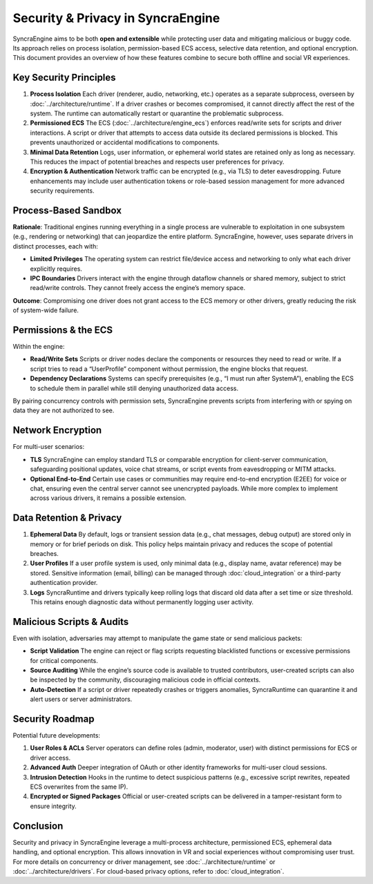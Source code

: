 ====================================
Security & Privacy in SyncraEngine
====================================

SyncraEngine aims to be both **open and extensible** while protecting user data
and mitigating malicious or buggy code. Its approach relies on process isolation,
permission-based ECS access, selective data retention, and optional encryption.
This document provides an overview of how these features combine to secure both
offline and social VR experiences.

Key Security Principles
----------------------

1. **Process Isolation**
   Each driver (renderer, audio, networking, etc.) operates as a separate
   subprocess, overseen by :doc:`../architecture/runtime`. If a driver
   crashes or becomes compromised, it cannot directly affect the rest of
   the system. The runtime can automatically restart or quarantine the
   problematic subprocess.

2. **Permissioned ECS**
   The ECS (:doc:`../architecture/engine_ecs`) enforces read/write sets for
   scripts and driver interactions. A script or driver that attempts to
   access data outside its declared permissions is blocked. This prevents
   unauthorized or accidental modifications to components.

3. **Minimal Data Retention**
   Logs, user information, or ephemeral world states are retained only as
   long as necessary. This reduces the impact of potential breaches and
   respects user preferences for privacy.

4. **Encryption & Authentication**
   Network traffic can be encrypted (e.g., via TLS) to deter eavesdropping.
   Future enhancements may include user authentication tokens or role-based
   session management for more advanced security requirements.

Process-Based Sandbox
---------------------

**Rationale**: Traditional engines running everything in a single process are
vulnerable to exploitation in one subsystem (e.g., rendering or networking)
that can jeopardize the entire platform. SyncraEngine, however, uses separate
drivers in distinct processes, each with:

- **Limited Privileges**
  The operating system can restrict file/device access and networking to only
  what each driver explicitly requires.
- **IPC Boundaries**
  Drivers interact with the engine through dataflow channels or shared memory,
  subject to strict read/write controls. They cannot freely access the engine’s
  memory space.

**Outcome**: Compromising one driver does not grant access to the ECS memory
or other drivers, greatly reducing the risk of system-wide failure.

Permissions & the ECS
---------------------

Within the engine:

- **Read/Write Sets**
  Scripts or driver nodes declare the components or resources they need to
  read or write. If a script tries to read a “UserProfile” component without
  permission, the engine blocks that request.
- **Dependency Declarations**
  Systems can specify prerequisites (e.g., “I must run after SystemA”), enabling
  the ECS to schedule them in parallel while still denying unauthorized data
  access.

By pairing concurrency controls with permission sets, SyncraEngine prevents
scripts from interfering with or spying on data they are not authorized to see.

Network Encryption
------------------

For multi-user scenarios:

- **TLS**
  SyncraEngine can employ standard TLS or comparable encryption for
  client-server communication, safeguarding positional updates, voice chat
  streams, or script events from eavesdropping or MITM attacks.
- **Optional End-to-End**
  Certain use cases or communities may require end-to-end encryption
  (E2EE) for voice or chat, ensuring even the central server cannot see
  unencrypted payloads. While more complex to implement across various
  drivers, it remains a possible extension.

Data Retention & Privacy
------------------------

1. **Ephemeral Data**
   By default, logs or transient session data (e.g., chat messages,
   debug output) are stored only in memory or for brief periods on disk.
   This policy helps maintain privacy and reduces the scope of potential
   breaches.

2. **User Profiles**
   If a user profile system is used, only minimal data (e.g., display name,
   avatar reference) may be stored. Sensitive information (email, billing)
   can be managed through :doc:`cloud_integration` or a third-party
   authentication provider.

3. **Logs**
   SyncraRuntime and drivers typically keep rolling logs that discard old
   data after a set time or size threshold. This retains enough diagnostic
   data without permanently logging user activity.

Malicious Scripts & Audits
--------------------------

Even with isolation, adversaries may attempt to manipulate the game state or
send malicious packets:

- **Script Validation**
  The engine can reject or flag scripts requesting blacklisted functions or
  excessive permissions for critical components.
- **Source Auditing**
  While the engine’s source code is available to trusted contributors,
  user-created scripts can also be inspected by the community, discouraging
  malicious code in official contexts.
- **Auto-Detection**
  If a script or driver repeatedly crashes or triggers anomalies, SyncraRuntime
  can quarantine it and alert users or server administrators.

Security Roadmap
----------------

Potential future developments:

1. **User Roles & ACLs**
   Server operators can define roles (admin, moderator, user) with distinct
   permissions for ECS or driver access.
2. **Advanced Auth**
   Deeper integration of OAuth or other identity frameworks for multi-user
   cloud sessions.
3. **Intrusion Detection**
   Hooks in the runtime to detect suspicious patterns (e.g., excessive
   script rewrites, repeated ECS overwrites from the same IP).
4. **Encrypted or Signed Packages**
   Official or user-created scripts can be delivered in a tamper-resistant
   form to ensure integrity.

Conclusion
----------

Security and privacy in SyncraEngine leverage a multi-process architecture,
permissioned ECS, ephemeral data handling, and optional encryption. This allows
innovation in VR and social experiences without compromising user trust.
For more details on concurrency or driver management, see
:doc:`../architecture/runtime` or :doc:`../architecture/drivers`. For cloud-based
privacy options, refer to :doc:`cloud_integration`.
